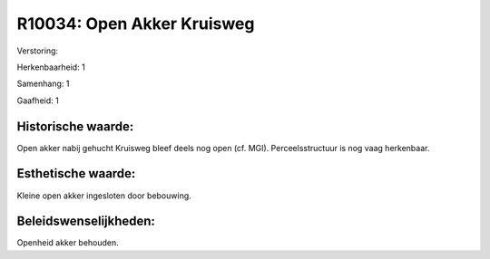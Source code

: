 R10034: Open Akker Kruisweg
===========================

Verstoring:

Herkenbaarheid: 1

Samenhang: 1

Gaafheid: 1


Historische waarde:
~~~~~~~~~~~~~~~~~~~

Open akker nabij gehucht Kruisweg bleef deels nog open (cf. MGI).
Perceelsstructuur is nog vaag herkenbaar.


Esthetische waarde:
~~~~~~~~~~~~~~~~~~~

Kleine open akker ingesloten door bebouwing.




Beleidswenselijkheden:
~~~~~~~~~~~~~~~~~~~~~

Openheid akker behouden.
